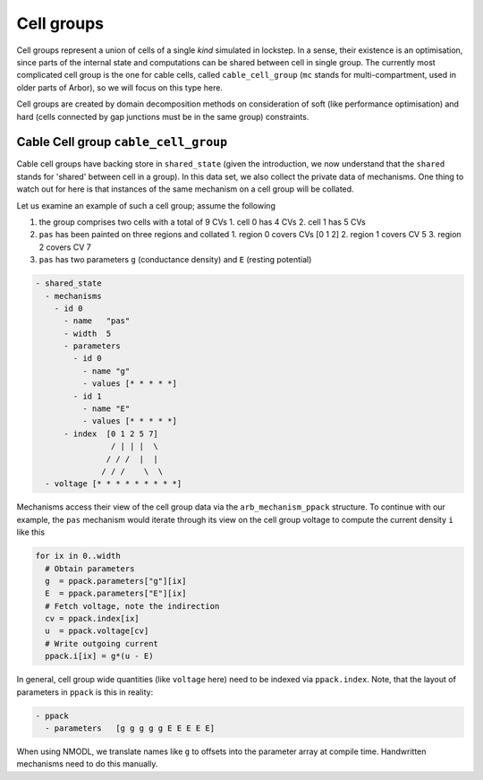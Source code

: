 .. _cell_groups:

Cell groups
===========

Cell groups represent a union of cells of a single *kind* simulated in lockstep.
In a sense, their existence is an optimisation, since parts of the internal
state and computations can be shared between cell in single group. The currently
most complicated cell group is the one for cable cells, called ``cable_cell_group``
(``mc`` stands for multi-compartment, used in older parts of Arbor), so we will
focus on this type here.

Cell groups are created by domain decomposition methods on consideration of soft
(like performance optimisation) and hard (cells connected by gap junctions must
be in the same group) constraints.

Cable Cell group ``cable_cell_group``
-------------------------------------

Cable cell groups have backing store in ``shared_state`` (given the
introduction, we now understand that the ``shared`` stands for 'shared' between
cell in a group). In this data set, we also collect the private data of
mechanisms. One thing to watch out for here is that instances of the same
mechanism on a cell group will be collated.

Let us examine an example of such a cell group; assume the following

1. the group comprises two cells with a total of 9 CVs
   1. cell 0 has 4 CVs
   2. cell 1 has 5 CVs
2. ``pas`` has been painted on three regions and collated
   1. region 0 covers CVs [0 1 2]
   2. region 1 covers CV 5
   3. region 2 covers CV 7
3. ``pas`` has two parameters ``g`` (conductance density) and ``E`` (resting potential)

.. code::

  - shared_state
    - mechanisms
      - id 0
        - name   "pas"
        - width  5
        - parameters
          - id 0
            - name "g"
            - values [* * * * *]
          - id 1
            - name "E"
            - values [* * * * *]
        - index  [0 1 2 5 7]
                  / | | |  \
                 / / /  |  |
                / / /    \  \
    - voltage [* * * * * * * * *]

Mechanisms access their view of the cell group data via the
``arb_mechanism_ppack`` structure. To continue with our example, the ``pas``
mechanism would iterate through its view on the cell group voltage to
compute the current density ``i`` like this

.. code::

   for ix in 0..width
     # Obtain parameters
     g  = ppack.parameters["g"][ix]
     E  = ppack.parameters["E"][ix]
     # Fetch voltage, note the indirection
     cv = ppack.index[ix]
     u  = ppack.voltage[cv]
     # Write outgoing current
     ppack.i[ix] = g*(u - E)

In general, cell group wide quantities (like ``voltage`` here) need to be
indexed via ``ppack.index``. Note, that the layout of parameters in ``ppack`` is
this in reality:

.. code::

   - ppack
     - parameters   [g g g g g E E E E E]

When using NMODL, we translate names like ``g`` to offsets into the parameter array
at compile time. Handwritten mechanisms need to do this manually.
